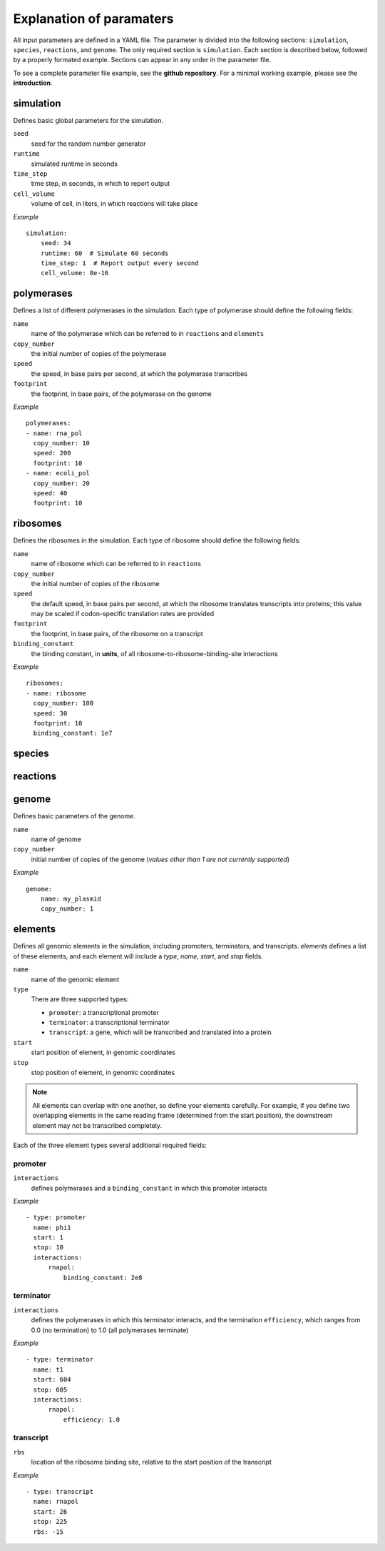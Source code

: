 Explanation of paramaters
=========================

All input parameters are defined in a YAML file. The parameter is divided into the following sections: ``simulation``, ``species``, ``reactions``, and ``genome``. The only required section is ``simulation``. Each section is described below, followed by a properly formated example. Sections can appear in any order in the parameter file. 

To see a complete parameter file example, see the **github repository**. For a minimal working example, please see the **introduction**.

simulation
----------

Defines basic global parameters for the simulation.

``seed``
    seed for the random number generator
``runtime``
    simulated runtime in seconds
``time_step``
    time step, in seconds, in which to report output
``cell_volume``
    volume of cell, in liters, in which reactions will take place

*Example* ::

    simulation:
        seed: 34
        runtime: 60  # Simulate 60 seconds
        time_step: 1  # Report output every second
        cell_volume: 8e-16

polymerases
-----------

Defines a list of different polymerases in the simulation. Each type of polymerase should define the following fields:

``name``
    name of the polymerase which can be referred to in ``reactions`` and ``elements``
``copy_number``
    the initial number of copies of the polymerase
``speed``
    the speed, in base pairs per second, at which the polymerase transcribes
``footprint`` 
    the footprint, in base pairs, of the polymerase on the genome

*Example* ::

    polymerases:
    - name: rna_pol
      copy_number: 10
      speed: 200
      footprint: 10
    - name: ecoli_pol
      copy_number: 20
      speed: 40
      footprint: 10


ribosomes
---------

Defines the ribosomes in the simulation. Each type of ribosome should define the following fields:

``name``
    name of ribosome which can be referred to in ``reactions``
``copy_number``
    the initial number of copies of the ribosome
``speed``
    the default speed, in base pairs per second, at which the ribosome translates transcripts into proteins; this value may be scaled if codon-specific translation rates are provided
``footprint``
    the footprint, in base pairs, of the ribosome on a transcript
``binding_constant``
    the binding constant, in **units**, of all ribosome-to-ribosome-binding-site interactions

*Example* ::

    ribosomes:
    - name: ribosome
      copy_number: 100
      speed: 30
      footprint: 10
      binding_constant: 1e7

species
-------

reactions
---------

genome
------

Defines basic parameters of the genome.

``name``
    name of genome
``copy_number``
    initial number of copies of the genome (*values other than 1 are not currently supported*)

*Example* ::

    genome:
        name: my_plasmid
        copy_number: 1

elements
--------

Defines all genomic elements in the simulation, including promoters, terminators, and transcripts. `elements` defines a list of these elements, and each element will include a `type`, `name`, `start`, and `stop` fields.

``name``
    name of the genomic element

``type``
    There are three supported types:
    
    - ``promoter``: a transcriptional promoter
    - ``terminator``: a transcriptional terminator
    - ``transcript``: a gene, which will be transcribed and translated into a protein

``start``
    start position of element, in genomic coordinates

``stop``
    stop position of element, in genomic coordinates

.. note::
   All elements can overlap with one another, so define your elements carefully. For example, if you define two overlapping elements in the same reading frame (determined from the start position), the downstream element may not be transcribed completely.


Each of the three element types several additional required fields:

promoter
^^^^^^^^

``interactions``
    defines polymerases and a ``binding_constant`` in which this promoter interacts

*Example* ::
    
    - type: promoter
      name: phi1
      start: 1
      stop: 10
      interactions:
          rnapol:
              binding_constant: 2e8

terminator
^^^^^^^^^^

``interactions``
    defines the polymerases in which this terminator interacts, and the termination ``efficiency``, which ranges from 0.0 (no termination) to 1.0 (all polymerases terminate)

*Example* ::

    - type: terminator
      name: t1
      start: 604
      stop: 605
      interactions:
          rnapol:
              efficiency: 1.0

transcript
^^^^^^^^^^

``rbs``
    location of the ribosome binding site, relative to the start position of the transcript

*Example* ::

    - type: transcript
      name: rnapol
      start: 26
      stop: 225
      rbs: -15


